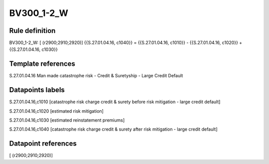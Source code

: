===========
BV300_1-2_W
===========

Rule definition
---------------

BV300_1-2_W: [ (r2900;2910;2920)] {{S.27.01.04.16, c1040}} = {{S.27.01.04.16, c1010}} - {{S.27.01.04.16, c1020}} + {{S.27.01.04.16, c1030}}


Template references
-------------------

S.27.01.04.16 Man made catastrophe risk - Credit & Suretyship - Large Credit Default


Datapoints labels
-----------------

S.27.01.04.16,c1010 [catastrophe risk charge credit & surety before risk mitigation - large credit default]

S.27.01.04.16,c1020 [estimated risk mitigation]

S.27.01.04.16,c1030 [estimated reinstatement premiums]

S.27.01.04.16,c1040 [catastrophe risk charge credit & surety after risk mitigation - large credit default]



Datapoint references
--------------------

[ (r2900;2910;2920)]